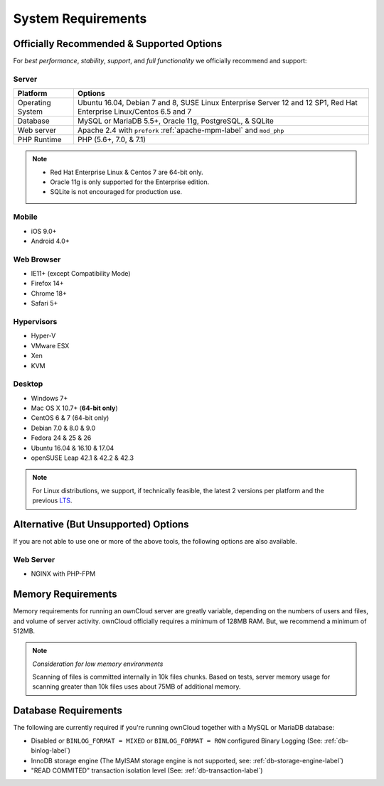 ===================
System Requirements
===================

Officially Recommended & Supported Options
------------------------------------------

For *best performance*, *stability*, *support*, and *full functionality* we officially recommend and support:

Server
^^^^^^

================= =============================================================
Platform          Options
================= =============================================================
Operating System  Ubuntu 16.04, Debian 7 and 8, SUSE Linux Enterprise Server 12 
                  and 12 SP1, Red Hat Enterprise Linux/Centos 6.5 and 7 
Database          MySQL or MariaDB 5.5+, Oracle 11g, PostgreSQL, & SQLite
Web server        Apache 2.4 with ``prefork`` :ref:`apache-mpm-label` and ``mod_php``
PHP Runtime       PHP (5.6+, 7.0, & 7.1)
================= =============================================================

.. note::
   
   - Red Hat Enterprise Linux & Centos 7 are 64-bit only.
   - Oracle 11g is only supported for the Enterprise edition.
   - SQLite is not encouraged for production use.

Mobile 
^^^^^^

- iOS 9.0+
- Android 4.0+

Web Browser 
^^^^^^^^^^^

- IE11+ (except Compatibility Mode)
- Firefox 14+
- Chrome 18+
- Safari 5+

Hypervisors 
^^^^^^^^^^^

- Hyper-V
- VMware ESX
- Xen
- KVM

Desktop
^^^^^^^

- Windows 7+
- Mac OS X 10.7+ (**64-bit only**)
- CentOS 6 & 7 (64-bit only)
- Debian 7.0 & 8.0 & 9.0
- Fedora 24 & 25 & 26
- Ubuntu 16.04 & 16.10 & 17.04
- openSUSE Leap 42.1 & 42.2 & 42.3

.. note::
   For Linux distributions, we support, if technically feasible, the latest 2 versions per platform and the previous `LTS`_.

Alternative (But Unsupported) Options
-------------------------------------

If you are not able to use one or more of the above tools, the following options are also available. 

Web Server
^^^^^^^^^^

- NGINX with PHP-FPM 

Memory Requirements
-------------------

Memory requirements for running an ownCloud server are greatly variable,
depending on the numbers of users and files, and volume of server activity.
ownCloud officially requires a minimum of 128MB RAM. But, we recommend a minimum of 512MB. 

.. note:: *Consideration for low memory environments*
   
  Scanning of files is committed internally in 10k files chunks. 
  Based on tests, server memory usage for scanning greater than 10k files uses about 75MB of additional memory.

Database Requirements
---------------------

The following are currently required if you're running ownCloud together with a MySQL or MariaDB database:

* Disabled or ``BINLOG_FORMAT = MIXED`` or ``BINLOG_FORMAT = ROW`` configured Binary Logging (See: :ref:`db-binlog-label`)
* InnoDB storage engine (The MyISAM storage engine is not supported, see: :ref:`db-storage-engine-label`)
* "READ COMMITED" transaction isolation level (See: :ref:`db-transaction-label`)

.. Links
   
.. _LTS: https://wiki.ubuntu.com/LTS
